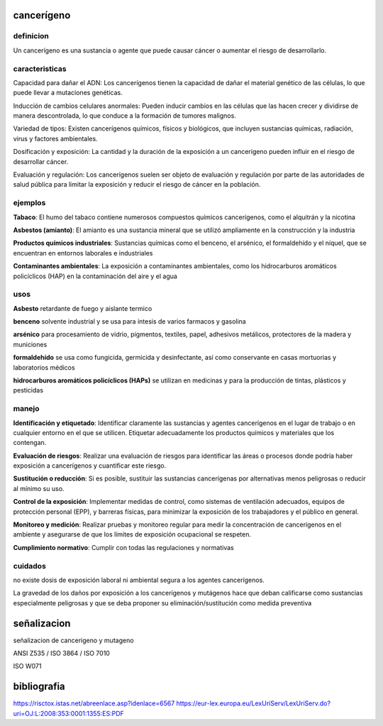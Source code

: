 ===========
cancerígeno
===========

**********
definicion
**********

Un cancerígeno es una sustancia o agente que puede causar cáncer o aumentar el riesgo de desarrollarlo.

***************
caracteristicas
***************

Capacidad para dañar el ADN:
Los cancerígenos tienen la capacidad de dañar el material genético de las
células, lo que puede llevar a mutaciones genéticas.

Inducción de cambios celulares anormales:
Pueden inducir cambios en las células que las hacen crecer y dividirse de
manera descontrolada, lo que conduce a la formación de tumores malignos.

Variedad de tipos:
Existen cancerígenos químicos, físicos y biológicos, que incluyen sustancias
químicas, radiación, virus y factores ambientales.

Dosificación y exposición:
La cantidad y la duración de la exposición a un cancerígeno pueden influir en
el riesgo de desarrollar cáncer.

Evaluación y regulación:
Los cancerígenos suelen ser objeto de evaluación y regulación por parte de las
autoridades de salud pública para limitar la exposición y reducir el riesgo de
cáncer en la población.

********
ejemplos
********

**Tabaco**:
El humo del tabaco contiene numerosos compuestos químicos cancerígenos, como
el alquitrán y la nicotina

**Asbestos (amianto)**:
El amianto es una sustancia mineral que se utilizó ampliamente en la
construcción y la industria

**Productos químicos industriales**:
Sustancias químicas como el benceno, el arsénico, el formaldehído y el níquel,
que se encuentran en entornos laborales e industriales

**Contaminantes ambientales**:
La exposición a contaminantes ambientales, como los hidrocarburos aromáticos
policíclicos (HAP) en la contaminación del aire y el agua

****
usos
****

**Asbesto**
retardante de fuego y aislante termico

**benceno**
solvente industrial y se usa para intesis de varios farmacos y gasolina

**arsénico**
para procesamiento de vidrio, pigmentos, textiles, papel, adhesivos metálicos,
protectores de la madera y municiones

**formaldehído**
se usa como fungicida, germicida y desinfectante, así como conservante en
casas mortuorias y laboratorios médicos

**hidrocarburos aromáticos policíclicos (HAPs)**
se utilizan en medicinas y para la producción de tintas, plásticos y pesticidas


******
manejo
******

**Identificación y etiquetado**:
Identificar claramente las sustancias y agentes cancerígenos en el lugar de
trabajo o en cualquier entorno en el que se utilicen. Etiquetar adecuadamente
los productos químicos y materiales que los contengan.

**Evaluación de riesgos**:
Realizar una evaluación de riesgos para identificar las áreas o procesos donde
podría haber exposición a cancerígenos y cuantificar este riesgo.

**Sustitución o reducción**:
Si es posible, sustituir las sustancias cancerígenas por alternativas menos
peligrosas o reducir al mínimo su uso.

**Control de la exposición**:
Implementar medidas de control, como sistemas de ventilación adecuados, equipos
de protección personal (EPP), y barreras físicas, para minimizar la exposición
de los trabajadores y el público en general.

**Monitoreo y medición**:
Realizar pruebas y monitoreo regular para medir la concentración de
cancerígenos en el ambiente y asegurarse de que los límites de exposición
ocupacional se respeten.

**Cumplimiento normativo**:
Cumplir con todas las regulaciones y normativas 

********
cuidados
********

no  existe  dosis de  exposición  laboral  ni  ambiental  segura a  los  agentes
cancerígenos.

La gravedad de los daños por exposición a los cancerígenos y mutágenos hace que
deban  calificarse  como sustancias  especialmente  peligrosas  y que  se  deba
proponer su eliminación/sustitución como medida preventiva

============
señalizacion
============

señalizacion de cancerigeno y mutageno

ANSI Z535 / ISO 3864 / ISO 7010

ISO W071

.. image:: e.2/health_hazard_ISO_7010_W071.svg.png
  :width: 200

============
bibliografia
============

https://risctox.istas.net/abreenlace.asp?idenlace=6567
https://eur-lex.europa.eu/LexUriServ/LexUriServ.do?uri=OJ:L:2008:353:0001:1355:ES:PDF
